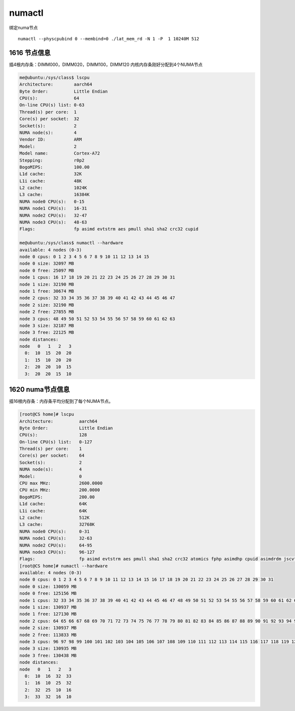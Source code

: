*********************
numactl
*********************

绑定numa节点

::

   numactl --physcpubind 0 --membind=0 ./lat_mem_rd -N 1 -P  1 10240M 512

1616 节点信息
=============

|image0| 插4根内存条：DIMM000，DIMM020，DIMM100，DIMM120
内核内存条刚好分配到4个NUMA节点

.. code::

   me@ubuntu:/sys/class$ lscpu
   Architecture:        aarch64
   Byte Order:          Little Endian
   CPU(s):              64
   On-line CPU(s) list: 0-63
   Thread(s) per core:  1
   Core(s) per socket:  32
   Socket(s):           2
   NUMA node(s):        4
   Vendor ID:           ARM
   Model:               2
   Model name:          Cortex-A72
   Stepping:            r0p2
   BogoMIPS:            100.00
   L1d cache:           32K
   L1i cache:           48K
   L2 cache:            1024K
   L3 cache:            16384K
   NUMA node0 CPU(s):   0-15
   NUMA node1 CPU(s):   16-31
   NUMA node2 CPU(s):   32-47
   NUMA node3 CPU(s):   48-63
   Flags:               fp asimd evtstrm aes pmull sha1 sha2 crc32 cupid

   me@ubuntu:/sys/class$ numactl --hardware
   available: 4 nodes (0-3)
   node 0 cpus: 0 1 2 3 4 5 6 7 8 9 10 11 12 13 14 15
   node 0 size: 32097 MB
   node 0 free: 25097 MB
   node 1 cpus: 16 17 18 19 20 21 22 23 24 25 26 27 28 29 30 31
   node 1 size: 32190 MB
   node 1 free: 30674 MB
   node 2 cpus: 32 33 34 35 36 37 38 39 40 41 42 43 44 45 46 47
   node 2 size: 32190 MB
   node 2 free: 27855 MB
   node 3 cpus: 48 49 50 51 52 53 54 55 56 57 58 59 60 61 62 63
   node 3 size: 32187 MB
   node 3 free: 22125 MB
   node distances:
   node   0   1   2   3
     0:  10  15  20  20
     1:  15  10  20  20
     2:  20  20  10  15
     3:  20  20  15  10

1620 numa节点信息
=================

|image1| 插16根内存条：内存条平均分配到了每个NUMA节点。

.. code::

   [root@CS home]# lscpu
   Architecture:          aarch64
   Byte Order:            Little Endian
   CPU(s):                128
   On-line CPU(s) list:   0-127
   Thread(s) per core:    1
   Core(s) per socket:    64
   Socket(s):             2
   NUMA node(s):          4
   Model:                 0
   CPU max MHz:           2600.0000
   CPU min MHz:           200.0000
   BogoMIPS:              200.00
   L1d cache:             64K
   L1i cache:             64K
   L2 cache:              512K
   L3 cache:              32768K
   NUMA node0 CPU(s):     0-31
   NUMA node1 CPU(s):     32-63
   NUMA node2 CPU(s):     64-95
   NUMA node3 CPU(s):     96-127
   Flags:                 fp asimd evtstrm aes pmull sha1 sha2 crc32 atomics fphp asimdhp cpuid asimdrdm jscvt fcma dcpop
   [root@CS home]# numactl --hardware
   available: 4 nodes (0-3)
   node 0 cpus: 0 1 2 3 4 5 6 7 8 9 10 11 12 13 14 15 16 17 18 19 20 21 22 23 24 25 26 27 28 29 30 31
   node 0 size: 130059 MB
   node 0 free: 125156 MB
   node 1 cpus: 32 33 34 35 36 37 38 39 40 41 42 43 44 45 46 47 48 49 50 51 52 53 54 55 56 57 58 59 60 61 62 63
   node 1 size: 130937 MB
   node 1 free: 127130 MB
   node 2 cpus: 64 65 66 67 68 69 70 71 72 73 74 75 76 77 78 79 80 81 82 83 84 85 86 87 88 89 90 91 92 93 94 95
   node 2 size: 130937 MB
   node 2 free: 113833 MB
   node 3 cpus: 96 97 98 99 100 101 102 103 104 105 106 107 108 109 110 111 112 113 114 115 116 117 118 119 120 121 122 123 124 125 126 127
   node 3 size: 130935 MB
   node 3 free: 130438 MB
   node distances:
   node   0   1   2   3
     0:  10  16  32  33
     1:  16  10  25  32
     2:  32  25  10  16
     3:  33  32  16  10

.. |image0| image:: ../images/1616_NUMA_NODE.png
.. |image1| image:: ../images/1620_NUMA_NODE.png

